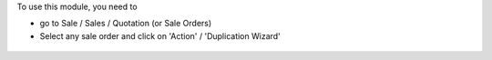 To use this module, you need to

* go to Sale / Sales / Quotation (or Sale Orders)

* Select any sale order and click on 'Action' / 'Duplication Wizard'

.. figure:: ../static/description/sale_order_duplication_wizard_form.png
